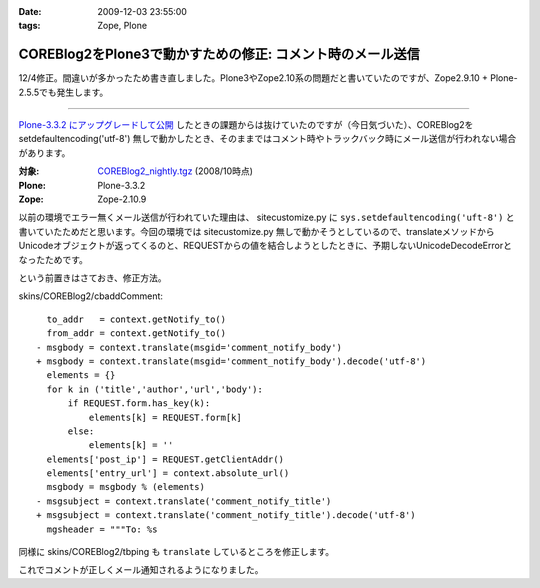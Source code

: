:date: 2009-12-03 23:55:00
:tags: Zope, Plone

======================================================================
COREBlog2をPlone3で動かすための修正: コメント時のメール送信
======================================================================

12/4修正。間違いが多かったため書き直しました。Plone3やZope2.10系の問題だと書いていたのですが、Zope2.9.10 + Plone-2.5.5でも発生します。

------------------------

`Plone-3.3.2 にアップグレードして公開`_ したときの課題からは抜けていたのですが（今日気づいた）、COREBlog2を setdefaultencoding('utf-8') 無しで動かしたとき、そのままではコメント時やトラックバック時にメール送信が行われない場合があります。

:対象: `COREBlog2_nightly.tgz`_ (2008/10時点)
:Plone: Plone-3.3.2
:Zope: Zope-2.10.9

.. _`Plone-3.3.2 にアップグレードして公開`: http://www.freia.jp/taka/blog/686
.. _`COREBlog2_nightly.tgz`: http://coreblog.org/junk_l/COREBlog2_nightly.tgz

以前の環境でエラー無くメール送信が行われていた理由は、 sitecustomize.py に ``sys.setdefaultencoding('uft-8')`` と書いていたためだと思います。今回の環境では sitecustomize.py 無しで動かそうとしているので、translateメソッドからUnicodeオブジェクトが返ってくるのと、REQUESTからの値を結合しようとしたときに、予期しないUnicodeDecodeErrorとなったためです。

という前置きはさておき、修正方法。

skins/COREBlog2/cbaddComment::

        to_addr   = context.getNotify_to()
        from_addr = context.getNotify_to()
      - msgbody = context.translate(msgid='comment_notify_body')
      + msgbody = context.translate(msgid='comment_notify_body').decode('utf-8')
        elements = {}
        for k in ('title','author','url','body'):
            if REQUEST.form.has_key(k):
                elements[k] = REQUEST.form[k]
            else:
                elements[k] = ''
        elements['post_ip'] = REQUEST.getClientAddr()
        elements['entry_url'] = context.absolute_url()
        msgbody = msgbody % (elements)
      - msgsubject = context.translate('comment_notify_title')
      + msgsubject = context.translate('comment_notify_title').decode('utf-8')
        mgsheader = """To: %s

同様に skins/COREBlog2/tbping も ``translate`` しているところを修正します。

これでコメントが正しくメール通知されるようになりました。


.. :extend type: text/x-rst
.. :extend:

